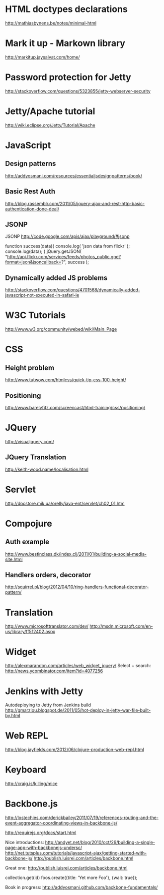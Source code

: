 * HTML doctypes declarations
http://mathiasbynens.be/notes/minimal-html

* Mark it up - Markown library
http://markitup.jaysalvat.com/home/

* Password protection for Jetty
http://stackoverflow.com/questions/5323855/jetty-webserver-security

* Jetty/Apache tutorial
http://wiki.eclipse.org/Jetty/Tutorial/Apache

* JavaScript

** Design patterns
http://addyosmani.com/resources/essentialjsdesignpatterns/book/

** Basic Rest Auth
http://blog.rassemblr.com/2011/05/jquery-ajax-and-rest-http-basic-authentication-done-deal/

** JSONP
JSONP
http://code.google.com/apis/ajax/playground/#jsonp

function success(data){
    console.log( 'json data from flickr' );
    console.log(data);
}
jQuery.getJSON(
    "http://api.flickr.com/services/feeds/photos_public.gne?format=json&jsoncallback=?",
    success
); 

** Dynamically added JS problems
http://stackoverflow.com/questions/4701568/dynamically-added-javascript-not-executed-in-safari-ie



* W3C Tutorials
http://www.w3.org/community/webed/wiki/Main_Page

* CSS

** Height problem
http://www.tutwow.com/htmlcss/quick-tip-css-100-height/

** Positioning
http://www.barelyfitz.com/screencast/html-training/css/positioning/
 
* JQuery
http://visualjquery.com/
** JQuery Translation
http://keith-wood.name/localisation.html

* Servlet
http://docstore.mik.ua/orelly/java-ent/servlet/ch02_01.htm

* Compojure
** Auth example
http://www.bestinclass.dk/index.clj/2011/01/building-a-social-media-site.html
** Handlers orders, decorator
http://squirrel.pl/blog/2012/04/10/ring-handlers-functional-decorator-pattern/
* Translation
http://www.microsofttranslator.com/dev/
http://msdn.microsoft.com/en-us/library/ff512402.aspx

* Widget
http://alexmarandon.com/articles/web_widget_jquery/
Select + search: http://news.ycombinator.com/item?id=4077256
* Jenkins with Jetty
Autodeploying to Jetty from Jenkins build
http://gmarziou.blogspot.de/2011/05/hot-deploy-in-jetty-war-file-built-by.html
* Web REPL
http://blog.jayfields.com/2012/06/clojure-production-web-repl.html
* Keyboard
http://craig.is/killing/mice
* Backbone.js

http://lostechies.com/derickbailey/2011/07/19/references-routing-and-the-event-aggregator-coordinating-views-in-backbone-js/

http://requirejs.org/docs/start.html

Nice introductions:
http://andyet.net/blog/2010/oct/29/building-a-single-page-app-with-backbonejs-undersc/
http://net.tutsplus.com/tutorials/javascript-ajax/getting-started-with-backbone-js/
http://publish.luisrei.com/articles/backbone.html

Great one:
http://publish.luisrei.com/articles/backbone.html

collection.get(id)
foos.create({title: 'Yet more Foo'}, {wait: true});

Book in progress:
http://addyosmani.github.com/backbone-fundamentals/
